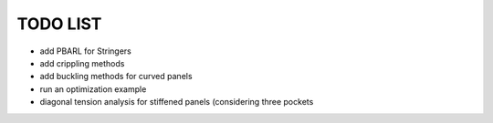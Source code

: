 TODO LIST
---------

- add PBARL for Stringers
- add crippling methods
- add buckling methods for curved panels
- run an optimization example
- diagonal tension analysis for stiffened panels (considering three pockets
